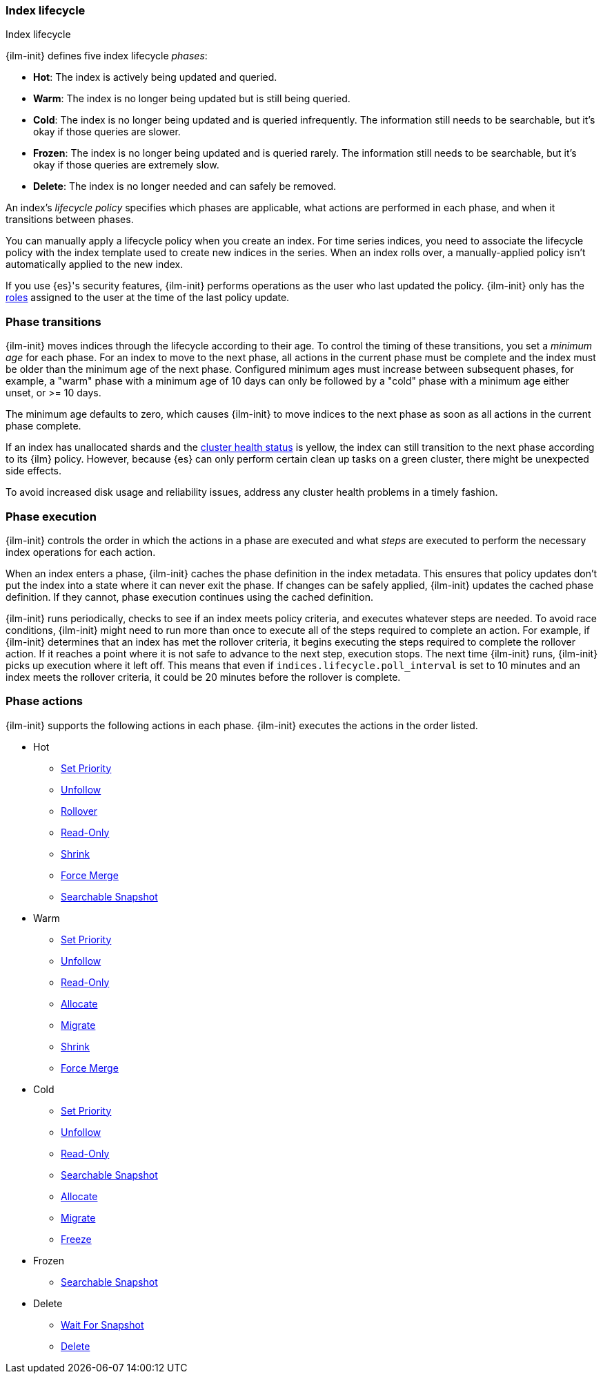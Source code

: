 [role="xpack"]
[[ilm-index-lifecycle]]
=== Index lifecycle
++++
<titleabbrev>Index lifecycle</titleabbrev>
++++

{ilm-init} defines five index lifecycle _phases_:

* **Hot**: The index is actively being updated and queried.
* **Warm**: The index is no longer being updated but is still being queried.
* **Cold**: The index is no longer being updated and is queried infrequently. The information still
needs to be searchable, but it's okay if those queries are slower.
* **Frozen**: The index is no longer being updated and is queried rarely. The information still
needs to be searchable, but it's okay if those queries are extremely slow.
* **Delete**: The index is no longer needed and can safely be removed.

An index's _lifecycle policy_ specifies which phases
are applicable, what actions are performed in each phase,
and when it transitions between phases.

You can manually apply a lifecycle policy when you create an index.
For time series indices, you need to associate the lifecycle policy with
the index template used to create new indices in the series.
When an index rolls over, a manually-applied policy isn't automatically applied to the new index.

If you use {es}'s security features, {ilm-init} performs operations as the user
who last updated the policy. {ilm-init} only has the
<<defining-roles,roles>> assigned to the user at the time of the last policy
update.

[discrete]
[[ilm-phase-transitions]]
=== Phase transitions

{ilm-init} moves indices through the lifecycle according to their age.
To control the timing of these transitions, you set a _minimum age_ for each phase. For an index to
move to the next phase, all actions in the current phase must be complete and the index must be
older than the minimum age of the next phase. Configured minimum ages must increase between
subsequent phases, for example, a "warm" phase with a minimum age of 10 days can only be followed by
a "cold" phase with a minimum age either unset, or >= 10 days.

The minimum age defaults to zero, which causes {ilm-init} to move indices to the next phase
as soon as all actions in the current phase complete.

If an index has unallocated shards and the <<cluster-health,cluster health status>> is yellow,
the index can still transition to the next phase according to its {ilm} policy.
However, because {es} can only perform certain clean up tasks on a green
cluster, there might be unexpected side effects.

To avoid increased disk usage and reliability issues,
address any cluster health problems in a timely fashion.


[discrete]
[[ilm-phase-execution]]
=== Phase execution

{ilm-init} controls the order in which the actions in a phase are executed and
what _steps_ are executed to perform the necessary index operations for each action.

When an index enters a phase, {ilm-init} caches the phase definition in the index metadata.
This ensures that policy updates don't put the index into a state where it can never exit the phase.
If changes can be safely applied, {ilm-init} updates the cached phase definition.
If they cannot, phase execution continues using the cached definition.

{ilm-init} runs periodically, checks to see if an index meets policy criteria,
and executes whatever steps are needed.
To avoid race conditions, {ilm-init} might need to run more than once to execute all of the steps
required to complete an action.
For example, if {ilm-init} determines that an index has met the rollover criteria,
it begins executing the steps required to complete the rollover action.
If it reaches a point where it is not safe to advance to the next step, execution stops.
The next time {ilm-init} runs, {ilm-init} picks up execution where it left off.
This means that even if `indices.lifecycle.poll_interval` is set to 10 minutes and an index meets
the rollover criteria, it could be 20 minutes before the rollover is complete.

[discrete]
[[ilm-phase-actions]]
=== Phase actions

{ilm-init} supports the following actions in each phase. {ilm-init} executes the
actions in the order listed.

* Hot
  - <<ilm-set-priority,Set Priority>>
  - <<ilm-unfollow,Unfollow>>
  - <<ilm-rollover,Rollover>>
  - <<ilm-readonly,Read-Only>>
  - <<ilm-shrink,Shrink>>
  - <<ilm-forcemerge,Force Merge>>
  - <<ilm-searchable-snapshot, Searchable Snapshot>>
* Warm
  - <<ilm-set-priority,Set Priority>>
  - <<ilm-unfollow,Unfollow>>
  - <<ilm-readonly,Read-Only>>
  - <<ilm-allocate,Allocate>>
  - <<ilm-migrate,Migrate>>
  - <<ilm-shrink,Shrink>>
  - <<ilm-forcemerge,Force Merge>>
* Cold
  - <<ilm-set-priority,Set Priority>>
  - <<ilm-unfollow,Unfollow>>
  - <<ilm-readonly,Read-Only>>
  - <<ilm-searchable-snapshot, Searchable Snapshot>>
  - <<ilm-allocate,Allocate>>
  - <<ilm-migrate,Migrate>>
  - <<ilm-freeze,Freeze>>
* Frozen
  - <<ilm-searchable-snapshot, Searchable Snapshot>>
* Delete
  - <<ilm-wait-for-snapshot,Wait For Snapshot>>
  - <<ilm-delete,Delete>>
